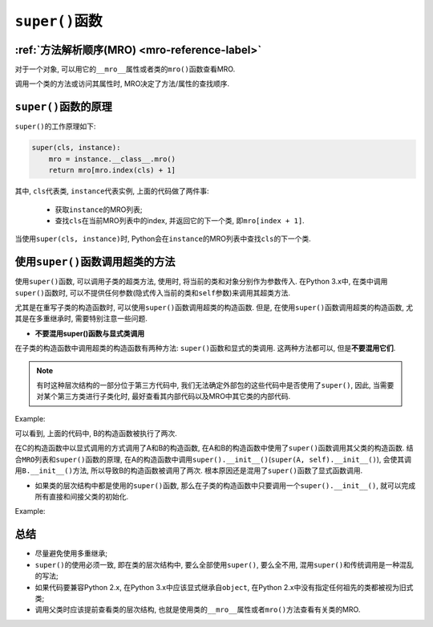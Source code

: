 .. _super-reference-label:

``super()``\ 函数
=================


:ref:`方法解析顺序(MRO) <mro-reference-label>`
----------------------------------------------

对于一个对象, 可以用它的\ ``__mro__``\ 属性或者类的\ ``mro()``\ 函数查看MRO.

调用一个类的方法或访问其属性时, MRO决定了方法/属性的查找顺序. 


``super()``\ 函数的原理
-----------------------

``super()``\ 的工作原理如下:

.. code-block:: python

    super(cls, instance):
        mro = instance.__class__.mro()
        return mro[mro.index(cls) + 1]

其中, ``cls``\ 代表类, ``instance``\ 代表实例, 上面的代码做了两件事:

    * 获取\ ``instance``\ 的MRO列表;
    * 查找\ ``cls``\ 在当前MRO列表中的index, 并返回它的下一个类, 即\ ``mro[index + 1]``\ .

当使用\ ``super(cls, instance)``\ 时, Python会在\ ``instance``\ 的MRO列表中查找\ ``cls``\ 的下一个类.


使用\ ``super()``\ 函数调用超类的方法
-------------------------------------

使用\ ``super()``\ 函数, 可以调用子类的超类方法, 使用时, 将当前的类和对象分别作为参数传入. 
在Python 3.x中, 在类中调用\ ``super()``\ 函数时, 可以不提供任何参数(隐式传入当前的类和\ ``self``\ 参数)来调用其超类方法.

尤其是在重写子类的构造函数时, 可以使用\ ``super()``\ 函数调用超类的构造函数. 
但是, 在使用\ ``super()``\ 函数调用超类的构造函数, 尤其是在多重继承时, 需要特别注意一些问题.

* **不要混用super()函数与显式类调用**

在子类的构造函数中调用超类的构造函数有两种方法: ``super()``\ 函数和显式的类调用. 
这两种方法都可以, 但是\ **不要混用它们**\ . 

.. note::

    有时这种层次结构的一部分位于第三方代码中, 我们无法确定外部包的这些代码中是否使用了\ ``super()``\ , 因此, 当需要对某个第三方类进行子类化时, 最好查看其内部代码以及MRO中其它类的内部代码.

Example:

.. code-block:: python
    :emphasize-lines: 4, 9, 14, 15

    class A():
        def __init__(self):
            print('A', end=' ')
            super().__init__()

    class B():
        def __init__(self):
            print('B', end=' ')
            super().__init__()

    class C(A, B):
        def __init__(self):
            print('C', end=' ')
            A.__init__(self)
            B.__init__(self)

    print('MRO: ', [x.__name__ for x in C.__mro__])
    C()

    运行结果为:
    MRO:  ['C', 'A', 'B', 'object']
    C A B B

可以看到, 上面的代码中, B的构造函数被执行了两次.

在C的构造函数中以显式调用的方式调用了A和B的构造函数, 在A和B的构造函数中使用了\ ``super()``\ 函数调用其父类的构造函数.
结合\ ``MRO``\ 列表和\ ``super()``\ 函数的原理, 在A的构造函数中调用\ ``super().__init__()``\ (``super(A, self).__init__()``), 会使其调用\ ``B.__init__()``\ 方法, 所以导致B的构造函数被调用了两次. 
根本原因还是混用了\ ``super()``\ 函数了显式函数调用.


* 如果类的层次结构中都是使用的\ ``super()``\ 函数, 那么在子类的构造函数中只要调用一个\ ``super().__init__()``\, 就可以完成所有直接和间接父类的初始化.

Example:

.. code-block:: python
    :emphasize-lines: 8, 13, 18

    class Base:
        def __init__(self):
            print('Base', end=' ')

    class A(Base):
        def __init__(self):
            print('A', end=' ')
            super().__init__()

    class B(Base):
        def __init__(self):
            print('B', end=' ')
            super().__init__()

    class C(A, B):
        def __init__(self):
            print('C', end=' ')
            super().__init__()

    print('MRO: ', [x.__name__ for x in C.__mro__])
    C()

    运行结果为:
    MRO:  ['C', 'A', 'B', 'Base', 'object']
    C A B Base


总结
----

* 尽量避免使用多重继承;
* ``super()``\ 的使用必须一致, 即在类的层次结构中, 要么全部使用\ ``super()``\ , 要么全不用, 混用\ ``super()``\ 和传统调用是一种混乱的写法;
* 如果代码要兼容Python 2.x, 在Python 3.x中应该显式继承自\ ``object``\ , 在Python 2.x中没有指定任何祖先的类都被视为旧式类;
* 调用父类时应该提前查看类的层次结构, 也就是使用类的\ ``__mro__``\ 属性或者\ ``mro()``\ 方法查看有关类的MRO.

